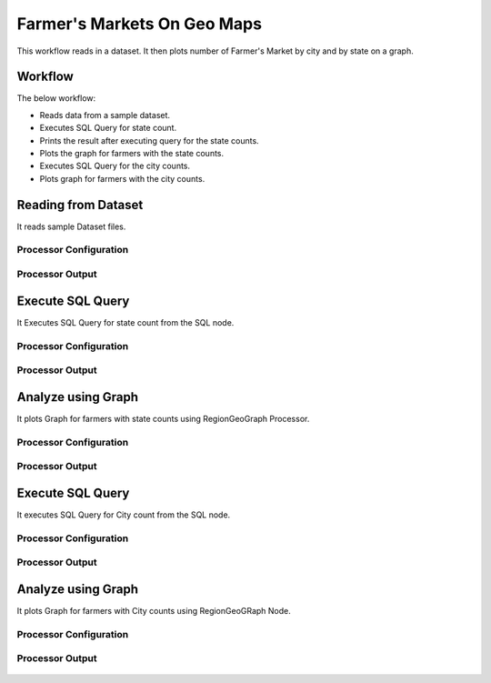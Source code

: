 Farmer's Markets On Geo Maps
===========================

This workflow reads in a dataset. It then plots number of Farmer's Market by city and by state on a graph.

Workflow
-------

The below workflow:

* Reads data from a sample dataset.
* Executes SQL Query for state count.
* Prints the result after executing query for the state counts.
* Plots the graph for farmers with the state counts.
* Executes SQL Query for the city counts.
* Plots graph for farmers with the city counts.

.. figure:: ../../_assets/tutorials/analytics/farmers-markets-on-geo-maps/1.png
   :alt: Farmers Markets On Geo Maps
   :width: 90%

Reading from Dataset
---------------------

It reads sample Dataset files.

Processor Configuration
^^^^^^^^^^^^^^^^^^

.. figure:: ../../_assets/tutorials/analytics/farmers-markets-on-geo-maps/2.png
   :alt: Farmers Markets On Geo Maps
   :width: 80%
   
Processor Output
^^^^^^

.. figure:: ../../_assets/tutorials/analytics/farmers-markets-on-geo-maps/2a.png
   :alt: Farmers Markets On Geo Maps
   :width: 80%
   
Execute SQL Query
-------------------

It Executes SQL Query for state count from the SQL node.

Processor Configuration
^^^^^^^^^^^^^^^^^^

.. figure:: ../../_assets/tutorials/analytics/farmers-markets-on-geo-maps/3.png
   :alt: Farmers Markets On Geo Maps
   :width: 80%
   
Processor Output
^^^^^^

.. figure:: ../../_assets/tutorials/analytics/farmers-markets-on-geo-maps/3a.png
   :alt: Farmers Markets On Geo Maps
   :width: 80%
   
   
Analyze using Graph
--------------------

It plots Graph for farmers with state counts using RegionGeoGraph Processor.

Processor Configuration
^^^^^^^^^^^^^^^^^^

.. figure:: ../../_assets/tutorials/analytics/farmers-markets-on-geo-maps/5.png
   :alt: Farmers Markets On Geo Maps
   :width: 80%
   
Processor Output
^^^^^^

.. figure:: ../../_assets/tutorials/analytics/farmers-markets-on-geo-maps/5a.png
   :alt: Farmers Markets On Geo Maps
   :width: 80% 

Execute SQL Query
-------------------

It executes SQL Query for City count from the SQL node.

Processor Configuration
^^^^^^^^^^^^^^^^^^

.. figure:: ../../_assets/tutorials/analytics/farmers-markets-on-geo-maps/6.png
   :alt: Farmers Markets On Geo Maps
   :width: 80%
   
Processor Output
^^^^^^

.. figure:: ../../_assets/tutorials/analytics/farmers-markets-on-geo-maps/6a.png
   :alt: Farmers Markets On Geo Maps
   :width: 80%

Analyze using Graph
--------------------

It plots Graph for farmers with City counts using RegionGeoGRaph Node.

Processor Configuration
^^^^^^^^^^^^^^^^^^

.. figure:: ../../_assets/tutorials/analytics/farmers-markets-on-geo-maps/7.png
   :alt: Farmers Markets On Geo Maps
   :width: 80%
   
Processor Output
^^^^^^

.. figure:: ../../_assets/tutorials/analytics/farmers-markets-on-geo-maps/7a.png
   :alt: Farmers Markets On Geo Maps
   :width: 80%

